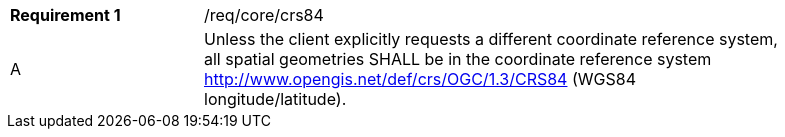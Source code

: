 [width="90%",cols="2,6a"]
|===
|*Requirement {counter:req-id}* |/req/core/crs84 
^|A |Unless the client explicitly requests a different coordinate reference system, all spatial geometries SHALL be in the coordinate reference system http://www.opengis.net/def/crs/OGC/1.3/CRS84 (WGS84 longitude/latitude).
|===
